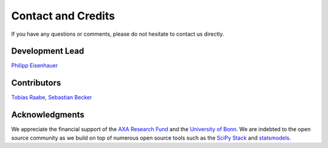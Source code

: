 Contact and Credits
===================

If you have any questions or comments, please do not hesitate to contact us directly.

.. htmlonly::
.. image:: https://badges.gitter.im/Join%20Chat.svg
   :target: https://gitter.im/grmToolbox/contact?utm_source=share-link&utm_medium=link&utm_campaign=share-link

Development Lead
^^^^^^^^^^^^^^^^

`Philipp Eisenhauer <https://github.com/peisenha>`_

Contributors
^^^^^^^^^^^^

`Tobias Raabe <https://github.com/tobiasraabe>`_, `Sebastian Becker <https://github.com/sebecker>`_

Acknowledgments
^^^^^^^^^^^^^^^

We appreciate the financial support of the `AXA Research Fund <https://www.axa-research.org/>`_ and the  `University of Bonn <https://www.uni-bonn.de>`_. We are indebted to the open source community as we build on top of numerous open source tools such as the `SciPy Stack <https://www.scipy.org>`_ and
`statsmodels <http://statsmodels.sourceforge.net/>`_.
